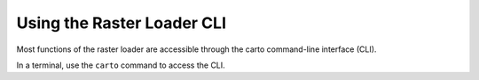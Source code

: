 .. _cli:

Using the Raster Loader CLI
===========================

Most functions of the raster loader are accessible through the carto
command-line interface (CLI).

In a terminal, use the ``carto`` command to access the CLI.

.. .. click:: raster_loader.raster_loader_cli:raster_loader_cli
..    :prog: raster_loader_cli
..    :nested: full